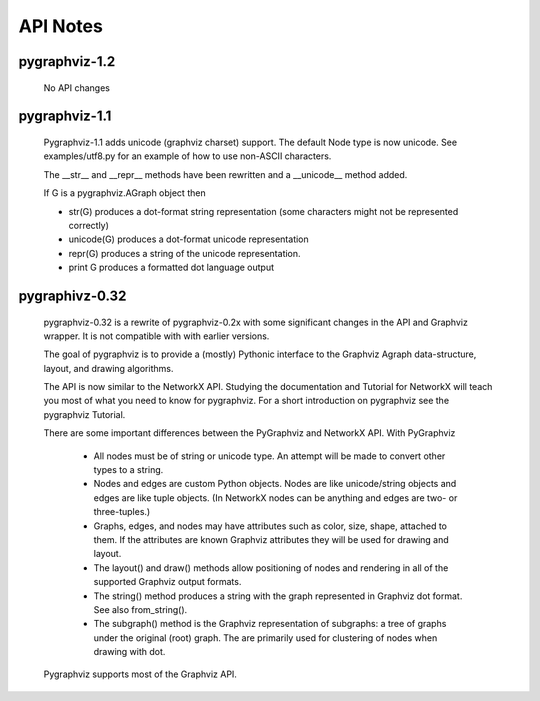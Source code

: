API Notes
=========

pygraphviz-1.2
--------------
  No API changes

pygraphviz-1.1
--------------
  Pygraphviz-1.1 adds unicode (graphviz charset) support.
  The default Node type is now unicode.
  See examples/utf8.py for an example of how to use non-ASCII characters.

  The __str__ and  __repr__ methods have been rewritten and a __unicode__
  method added.

  If G is a pygraphviz.AGraph object then

  - str(G) produces a dot-format string representation 
    (some characters might not be represented correctly)
  - unicode(G) produces a dot-format unicode representation
  - repr(G) produces a string of the unicode representation.
  - print G produces a formatted dot language output
  

pygraphivz-0.32
---------------
  pygraphviz-0.32 is a rewrite of pygraphviz-0.2x  with some significant
  changes in the API and Graphviz wrapper.  It is not compatible with
  with earlier versions.

  The goal of pygraphviz is to provide a (mostly) Pythonic interface
  to the Graphviz Agraph data-structure, layout, and drawing algorithms.

  The API is now similar to the NetworkX API.  Studying the
  documentation and Tutorial for NetworkX will teach you most of what
  you need to know for pygraphviz.  For a short introduction on pygraphviz
  see the pygraphviz Tutorial.

  There are some important differences between the PyGraphviz
  and NetworkX API.  With PyGraphviz

   - All nodes must be of string or unicode type. 
     An attempt will be made to convert other types to a string.

   - Nodes and edges are custom Python objects.  Nodes are like
     unicode/string objects and edges are like tuple objects.  (In NetworkX
     nodes can be anything and edges are two- or three-tuples.)

   - Graphs, edges, and nodes may have attributes such as color,
     size, shape, attached to them.  If the attributes are known
     Graphviz attributes they will be used for drawing and layout.

   - The layout() and draw() methods allow positioning of nodes
     and rendering in all of the supported Graphviz output formats.

   - The string() method produces a string with the graph represented
     in Graphviz dot format.  See also from_string().
   
   - The subgraph() method is the Graphviz representation of
     subgraphs: a tree of graphs under the original
     (root) graph. The are primarily used for clustering of nodes when
     drawing with dot.

  Pygraphviz supports most of the Graphviz API.

